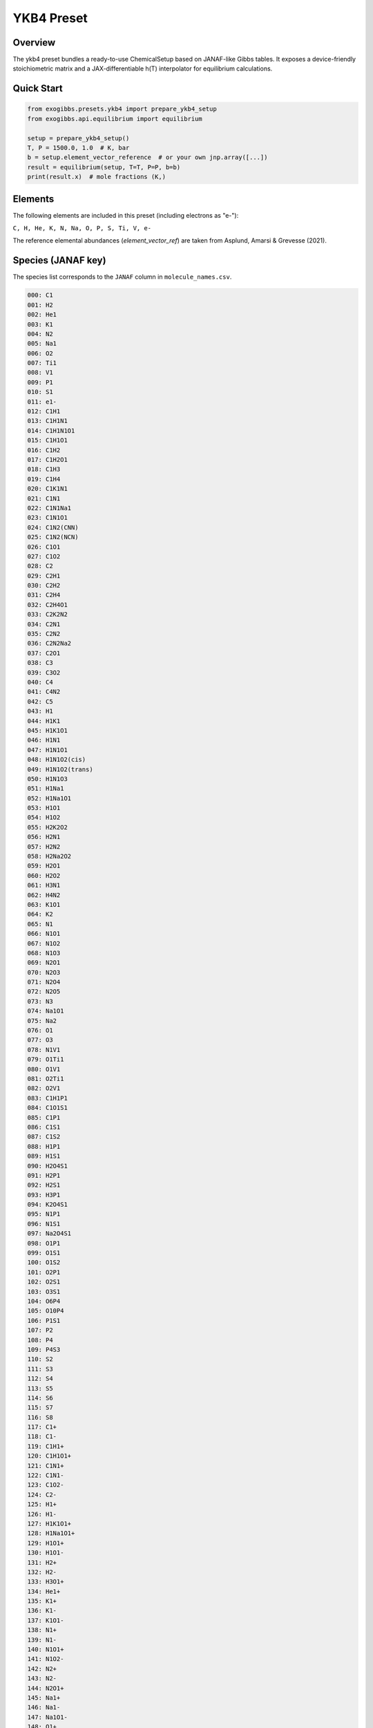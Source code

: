 YKB4 Preset
===========

Overview
--------
The ykb4 preset bundles a ready-to-use ChemicalSetup based on JANAF-like
Gibbs tables. It exposes a device-friendly stoichiometric matrix and a
JAX-differentiable h(T) interpolator for equilibrium calculations.

Quick Start
-----------
.. code-block:: python

   from exogibbs.presets.ykb4 import prepare_ykb4_setup
   from exogibbs.api.equilibrium import equilibrium

   setup = prepare_ykb4_setup()
   T, P = 1500.0, 1.0  # K, bar
   b = setup.element_vector_reference  # or your own jnp.array([...])
   result = equilibrium(setup, T=T, P=P, b=b)
   print(result.x)  # mole fractions (K,)

Elements
--------
The following elements are included in this preset (including electrons as "e-"):

``C, H, He, K, N, Na, O, P, S, Ti, V, e-``

The reference elemental abundances (`element_vector_ref`) are taken from Asplund, Amarsi & Grevesse (2021).

Species (JANAF key)
-------------------
The species list corresponds to the ``JANAF`` column in ``molecule_names.csv``.

.. code-block:: text

   000: C1
   001: H2
   002: He1
   003: K1
   004: N2
   005: Na1
   006: O2
   007: Ti1
   008: V1
   009: P1
   010: S1
   011: e1-
   012: C1H1
   013: C1H1N1
   014: C1H1N1O1
   015: C1H1O1
   016: C1H2
   017: C1H2O1
   018: C1H3
   019: C1H4
   020: C1K1N1
   021: C1N1
   022: C1N1Na1
   023: C1N1O1
   024: C1N2(CNN)
   025: C1N2(NCN)
   026: C1O1
   027: C1O2
   028: C2
   029: C2H1
   030: C2H2
   031: C2H4
   032: C2H4O1
   033: C2K2N2
   034: C2N1
   035: C2N2
   036: C2N2Na2
   037: C2O1
   038: C3
   039: C3O2
   040: C4
   041: C4N2
   042: C5
   043: H1
   044: H1K1
   045: H1K1O1
   046: H1N1
   047: H1N1O1
   048: H1N1O2(cis)
   049: H1N1O2(trans)
   050: H1N1O3
   051: H1Na1
   052: H1Na1O1
   053: H1O1
   054: H1O2
   055: H2K2O2
   056: H2N1
   057: H2N2
   058: H2Na2O2
   059: H2O1
   060: H2O2
   061: H3N1
   062: H4N2
   063: K1O1
   064: K2
   065: N1
   066: N1O1
   067: N1O2
   068: N1O3
   069: N2O1
   070: N2O3
   071: N2O4
   072: N2O5
   073: N3
   074: Na1O1
   075: Na2
   076: O1
   077: O3
   078: N1V1
   079: O1Ti1
   080: O1V1
   081: O2Ti1
   082: O2V1
   083: C1H1P1
   084: C1O1S1
   085: C1P1
   086: C1S1
   087: C1S2
   088: H1P1
   089: H1S1
   090: H2O4S1
   091: H2P1
   092: H2S1
   093: H3P1
   094: K2O4S1
   095: N1P1
   096: N1S1
   097: Na2O4S1
   098: O1P1
   099: O1S1
   100: O1S2
   101: O2P1
   102: O2S1
   103: O3S1
   104: O6P4
   105: O10P4
   106: P1S1
   107: P2
   108: P4
   109: P4S3
   110: S2
   111: S3
   112: S4
   113: S5
   114: S6
   115: S7
   116: S8
   117: C1+
   118: C1-
   119: C1H1+
   120: C1H1O1+
   121: C1N1+
   122: C1N1-
   123: C1O2-
   124: C2-
   125: H1+
   126: H1-
   127: H1K1O1+
   128: H1Na1O1+
   129: H1O1+
   130: H1O1-
   131: H2+
   132: H2-
   133: H3O1+
   134: He1+
   135: K1+
   136: K1-
   137: K1O1-
   138: N1+
   139: N1-
   140: N1O1+
   141: N1O2-
   142: N2+
   143: N2-
   144: N2O1+
   145: Na1+
   146: Na1-
   147: Na1O1-
   148: O1+
   149: O1-
   150: O2+
   151: O2-
   152: P1+
   153: P1-
   154: S1+
   155: S1-
   156: Ti1+
   157: Ti1-
   158: V1+
   159: V1-

